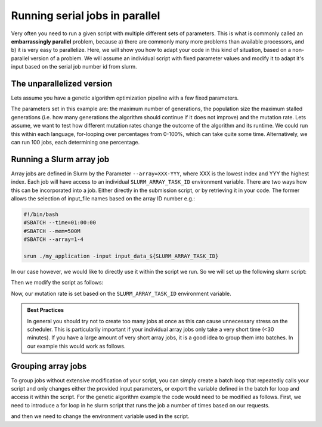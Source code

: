 ===============================
Running serial jobs in parallel
===============================

Very often you need to run a given script with multiple different sets of parameters. This is 
what is commonly called an **embarrassingly parallel** problem, because a) there are commonly 
many more problems than available processors, and b) it is very easy to parallelize.
Here, we will show you how to adapt your code in this kind of situation, based on a non-parallel
version of a problem. We will assume an individual script with fixed parameter values and modify 
it to adapt it's input based on the serial job number id from slurm.



The unparallelized version
==========================

Lets assume you have a genetic algorithm optimization pipeline with a few fixed parameters.

.. tabs::

  .. group-tab:: python
  
    .. literalinclude:: python/serial_base.py
       :language: python
       
  .. group-tab:: R
  
    .. literalinclude:: r/serial_base.R
       :language: R  
    
  .. group-tab:: MATLAB

    .. literalinclude:: matlab/serial_base.m
       :language: MATLAB
  

The parameters set in this example are: the maximum number of generations, the population size 
the maximum stalled generations (i.e. how many generations the algorithm should continue if it does not 
improve) and the mutation rate. 
Lets assume, we want to test how different mutation rates change the outcome of the algorithm and its runtime. 
We could run this within each language, for-looping over percentages from 0-100%, which can take quite some time. 
Alternatively, we can run 100 jobs, each determining one percentage.


Running a Slurm array job
=========================


Array jobs are defined in Slurm by the Parameter ``--array=XXX-YYY``, where XXX is the lowest index and YYY the highest index.
Each job will have access to an individual ``SLURM_ARRAY_TASK_ID`` environment variable. There are two ways how this can be 
incorporated into a job. Either directly in the submission script, or by retrieving it in your code. The former allows 
the selection of input_file names based on the array ID number e.g.:

.. code-block:: slurm

  #!/bin/bash
  #SBATCH --time=01:00:00
  #SBATCH --mem=500M
  #SBATCH --array=1-4

  srun ./my_application -input input_data_${SLURM_ARRAY_TASK_ID}
  
In our case however, we would like to directly use it within the script we run. So we will set up the following slurm script:

.. tabs::
       
  .. group-tab:: python
  
    .. literalinclude:: python/serial.slurm
       :language: slurm
       
  .. group-tab:: R
  
    .. literalinclude:: r/serial.slurm
       :language: slurm

  .. group-tab:: MATLAB
  
      .. literalinclude:: matlab/serial.slurm
         :language: slurm


Then we modify the script as follows:

.. tabs::

  .. group-tab:: python
  
    .. literalinclude:: python/serial.py
       :language: python
       :emphasize-lines: 18
       
  .. group-tab:: R
  
    .. literalinclude:: r/serial.R
       :language: R
       :emphasize-lines: 23
       
  .. group-tab:: MATLAB
  
    .. literalinclude:: matlab/serial.m
       :language: MATLAB
       :emphasize-lines: 4

Now, our mutation rate is set based on the ``SLURM_ARRAY_TASK_ID`` environment variable. 

.. admonition:: Best Practices
    
    In general you should try not to create too many jobs at once as this can cause unnecessary stress on the scheduler.
    This is particularily important if your individual array jobs only take a very short time (<30 minutes). If you have 
    a large amount of very short array jobs, it is a good idea to group them into batches. In our example this would 
    work as follows.
    
Grouping array jobs
===================

To group jobs without extensive modification of your script, you can simply create a batch loop that repeatedly calls your
script and only changes either the provided input parameters, or export the variable defined in the batch for loop and
access it within the script. For the genetic algorithm example the code would need to be modified as follows.
First, we need to introduce a for loop in he slurm script that runs the job a number of times based on our requests.


.. tabs::
       
  .. group-tab:: python
  
    .. literalinclude:: python/serial_grouped.slurm
       :language: slurm
       :emphasize-lines: 10-22
              
  .. group-tab:: R
  
    .. literalinclude:: r/serial_grouped.slurm
       :language: slurm
       :emphasize-lines: 10-22       

  .. group-tab:: MATLAB
  
    .. literalinclude:: matlab/serial_grouped.slurm
       :language: slurm
       :emphasize-lines: 10-22         

and then we need to change the environment variable used in the script. 


.. tabs::

  .. group-tab:: python
  
    .. literalinclude:: python/serial_array.py
       :language: python
       :emphasize-lines: 18
       
  .. group-tab:: R
  
    .. literalinclude:: r/serial_array.R
       :language: R
       :emphasize-lines: 23
       
  .. group-tab:: MATLAB
  
    .. literalinclude:: matlab/serial_array.m
       :language: MATLAB
       :emphasize-lines: 4

